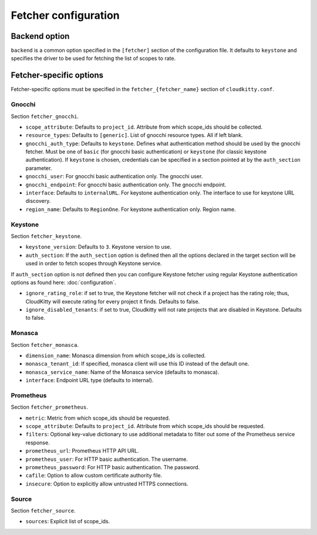 ======================
 Fetcher configuration
======================

Backend option
==============

``backend`` is a common option specified in the ``[fetcher]`` section of
the configuration file. It defaults to ``keystone`` and specifies the driver
to be used for fetching the list of scopes to rate.

Fetcher-specific options
========================

Fetcher-specific options must be specified in the
``fetcher_{fetcher_name}`` section of ``cloudkitty.conf``.

Gnocchi
-------

Section ``fetcher_gnocchi``.

* ``scope_attribute``: Defaults to ``project_id``. Attribute from which
  scope_ids should be collected.

* ``resource_types``: Defaults to ``[generic]``. List of gnocchi resource
  types. All if left blank.

* ``gnocchi_auth_type``: Defaults to ``keystone``. Defines what authentication
  method should be used by the gnocchi fetcher. Must be one of ``basic``
  (for gnocchi basic authentication) or ``keystone`` (for classic keystone
  authentication). If ``keystone`` is chosen, credentials can be specified
  in a section pointed at by the ``auth_section`` parameter.

* ``gnocchi_user``: For gnocchi basic authentication only. The gnocchi user.

* ``gnocchi_endpoint``: For gnocchi basic authentication only. The gnocchi
  endpoint.

* ``interface``: Defaults to ``internalURL``. For keystone authentication only.
  The interface to use for keystone URL discovery.

* ``region_name``: Defaults to ``RegionOne``. For keystone authentication only.
  Region name.


Keystone
--------

Section ``fetcher_keystone``.

* ``keystone_version``: Defaults to ``3``. Keystone version to use.

* ``auth_section``: If the ``auth_section`` option is defined then all the
  options declared in the target section will be used in order to fetch scopes
  through Keystone service.

If ``auth_section`` option is not defined then you can configure Keystone
fetcher using regular Keystone authentication options as found here:
:doc:`configuration`.

* ``ignore_rating_role``: if set to true, the Keystone fetcher will not check
  if a project has the rating role; thus, CloudKitty will execute rating for
  every project it finds. Defaults to false.

* ``ignore_disabled_tenants``: if set to true, Cloudkitty will not rate
  projects that are disabled in Keystone. Defaults to false.


Monasca
-------

Section ``fetcher_monasca``.

* ``dimension_name``: Monasca dimension from which scope_ids is collected.

* ``monasca_tenant_id``: If specified, monasca client will use this ID
  instead of the default one.

* ``monasca_service_name``: Name of the Monasca service (defaults to monasca).

* ``interface``: Endpoint URL type (defaults to internal).

Prometheus
----------

Section ``fetcher_prometheus``.

* ``metric``: Metric from which scope_ids should be requested.

* ``scope_attribute``: Defaults to ``project_id``. Attribute from which
  scope_ids should be requested.

* ``filters``: Optional key-value dictionary to use additional metadata to
  filter out some of the Prometheus service response.

* ``prometheus_url``: Prometheus HTTP API URL.

* ``prometheus_user``: For HTTP basic authentication. The username.

* ``prometheus_password``: For HTTP basic authentication. The password.

* ``cafile``: Option to allow custom certificate authority file.

* ``insecure``: Option to explicitly allow untrusted HTTPS connections.

Source
------

Section ``fetcher_source``.

* ``sources``: Explicit list of scope_ids.
